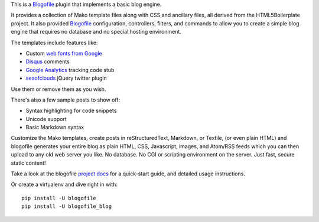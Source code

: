 This is a Blogofile_ plugin that implements a basic blog engine.

.. _Blogofile: http://www.blogofile.com/

It provides a collection of Mako template files along with CSS and ancillary
files,
all derived from the HTML5Boilerplate project.
It also provided Blogofile_ configuration, controllers, filters, and commands
to allow you to create a simple blog engine that requires no database
and no special hosting environment.

The templates include features like:

* Custom `web fonts from Google`_
* Disqus_ comments
* `Google Analytics`_ tracking code stub
* seaofclouds_ jQuery twitter plugin

.. _web fonts from Google: http://www.google.com/webfonts/
.. _Disqus: http://disqus.com/
.. _Google Analytics: http://www.google.com/analytics/
.. _seaofclouds: http://tweet.seaofclouds.com/

Use them or remove them as you wish.

There's also a few sample posts to show off:

* Syntax highlighting for code snippets
* Unicode support
* Basic Markdown syntax

Customize the Mako templates,
create posts in reStructuredText, Markdown, or Textile, (or even plain HTML)
and blogofile generates your entire blog as
plain HTML, CSS, Javascript, images, and Atom/RSS feeds
which you can then upload to any old web server you like.
No database.
No CGI or scripting environment on the server.
Just fast, secure static content!

Take a look at the blogofile `project docs`_ for a quick-start guide,
and detailed usage instructions.

Or create a virtualenv and dive right in with::

  pip install -U blogofile
  pip install -U blogofile_blog

.. _project docs: http://blogofile.readthedocs.org/en/latest/
